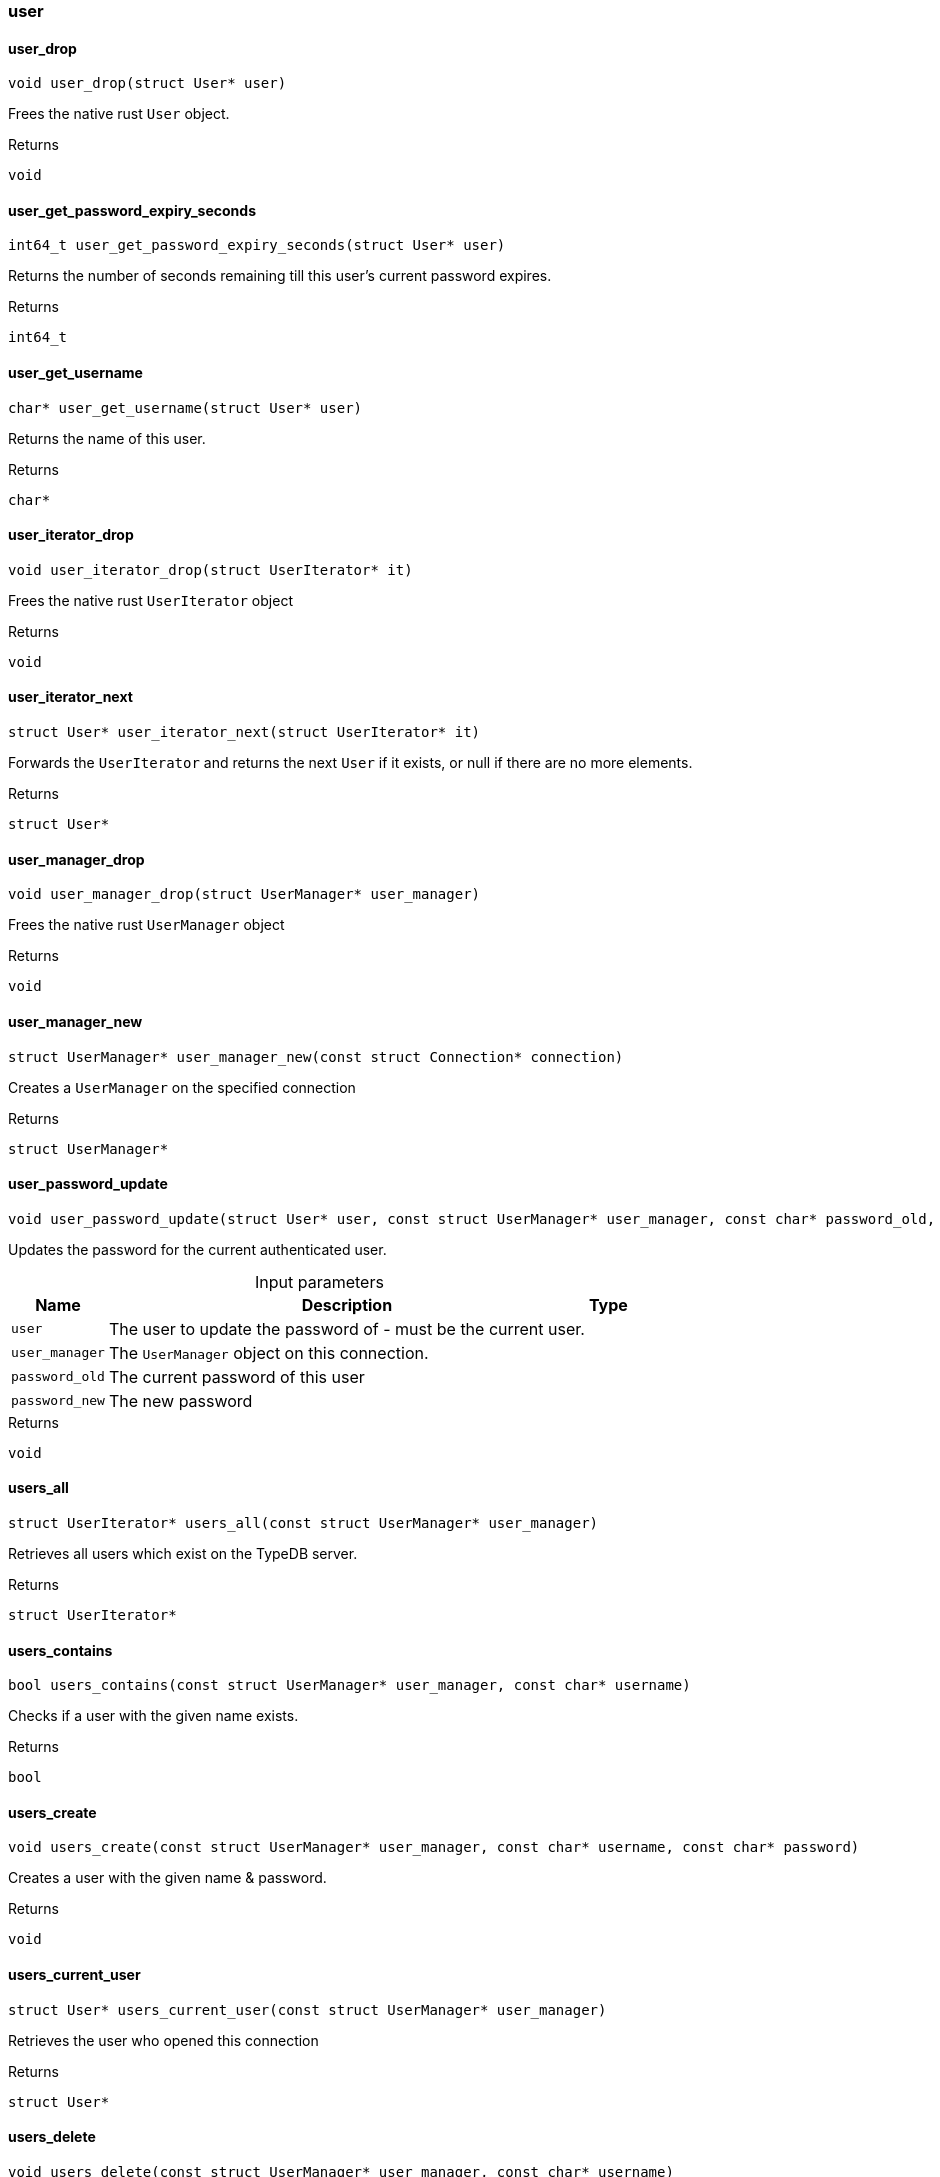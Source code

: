 [#_methods__connection__user]
=== user

[#_user_drop]
==== user_drop

[source,cpp]
----
void user_drop(struct User* user)
----



Frees the native rust ``User`` object.

[caption=""]
.Returns
`void`

[#_user_get_password_expiry_seconds]
==== user_get_password_expiry_seconds

[source,cpp]
----
int64_t user_get_password_expiry_seconds(struct User* user)
----



Returns the number of seconds remaining till this user’s current password expires.

[caption=""]
.Returns
`int64_t`

[#_user_get_username]
==== user_get_username

[source,cpp]
----
char* user_get_username(struct User* user)
----



Returns the name of this user.

[caption=""]
.Returns
`char*`

[#_user_iterator_drop]
==== user_iterator_drop

[source,cpp]
----
void user_iterator_drop(struct UserIterator* it)
----



Frees the native rust ``UserIterator`` object

[caption=""]
.Returns
`void`

[#_user_iterator_next]
==== user_iterator_next

[source,cpp]
----
struct User* user_iterator_next(struct UserIterator* it)
----



Forwards the ``UserIterator`` and returns the next ``User`` if it exists, or null if there are no more elements.

[caption=""]
.Returns
`struct User*`

[#_user_manager_drop]
==== user_manager_drop

[source,cpp]
----
void user_manager_drop(struct UserManager* user_manager)
----



Frees the native rust ``UserManager`` object

[caption=""]
.Returns
`void`

[#_user_manager_new]
==== user_manager_new

[source,cpp]
----
struct UserManager* user_manager_new(const struct Connection* connection)
----



Creates a ``UserManager`` on the specified connection

[caption=""]
.Returns
`struct UserManager*`

[#_user_password_update]
==== user_password_update

[source,cpp]
----
void user_password_update(struct User* user, const struct UserManager* user_manager, const char* password_old, const char* password_new)
----



Updates the password for the current authenticated user.


[caption=""]
.Input parameters
[cols="~,~,~"]
[options="header"]
|===
|Name |Description |Type
a| `user` a| The user to update the password of - must be the current user. a| 
a| `user_manager` a| The ``UserManager`` object on this connection. a| 
a| `password_old` a| The current password of this user a| 
a| `password_new` a| The new password a| 
|===

[caption=""]
.Returns
`void`

[#_users_all]
==== users_all

[source,cpp]
----
struct UserIterator* users_all(const struct UserManager* user_manager)
----



Retrieves all users which exist on the TypeDB server.

[caption=""]
.Returns
`struct UserIterator*`

[#_users_contains]
==== users_contains

[source,cpp]
----
bool users_contains(const struct UserManager* user_manager, const char* username)
----



Checks if a user with the given name exists.

[caption=""]
.Returns
`bool`

[#_users_create]
==== users_create

[source,cpp]
----
void users_create(const struct UserManager* user_manager, const char* username, const char* password)
----



Creates a user with the given name &amp; password.

[caption=""]
.Returns
`void`

[#_users_current_user]
==== users_current_user

[source,cpp]
----
struct User* users_current_user(const struct UserManager* user_manager)
----



Retrieves the user who opened this connection

[caption=""]
.Returns
`struct User*`

[#_users_delete]
==== users_delete

[source,cpp]
----
void users_delete(const struct UserManager* user_manager, const char* username)
----



Deletes the user with the given username.

[caption=""]
.Returns
`void`

[#_users_get]
==== users_get

[source,cpp]
----
struct User* users_get(const struct UserManager* user_manager, const char* username)
----



Retrieves a user with the given name.

[caption=""]
.Returns
`struct User*`

[#_users_set_password]
==== users_set_password

[source,cpp]
----
void users_set_password(const struct UserManager* user_manager, const char* username, const char* password)
----



Sets a new password for a user. This operation can only be performed by administrators.


[caption=""]
.Input parameters
[cols="~,~,~"]
[options="header"]
|===
|Name |Description |Type
a| `user_manager` a| The UserManager object to be used. This must be on a connection opened by an administrator. a| 
a| `username` a| The name of the user to set the password of a| 
a| `password` a| The new password a| 
|===

[caption=""]
.Returns
`void`


